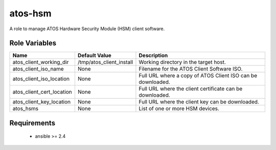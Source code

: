 atos-hsm
========

A role to manage ATOS Hardware Security Module (HSM) client software.

Role Variables
--------------

.. list-table::
   :widths: auto
   :header-rows: 1

   * - Name
     - Default Value
     - Description
   * - atos_client_working_dir
     - /tmp/atos_client_install
     - Working directory in the target host.
   * - atos_client_iso_name
     - None
     - Filename for the ATOS Client Software ISO.
   * - atos_client_iso_location
     - None
     - Full URL where a copy of ATOS Client ISO can be downloaded.
   * - atos_client_cert_location
     - None
     - Full URL where the client certificate can be downloaded.
   * - atos_client_key_location
     - None
     - Full URL where the client key can be downloaded.
   * - atos_hsms
     - None
     - List of one or more HSM devices.

Requirements
------------

 - ansible >= 2.4
